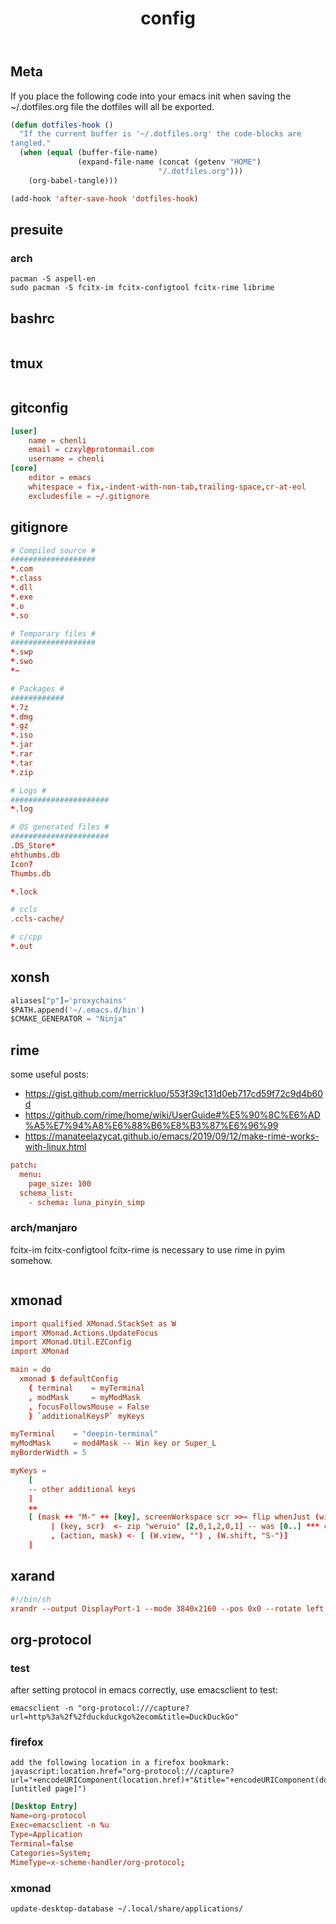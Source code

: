 #+TITLE: config

** Meta
     If you place the following code into your emacs init when saving the
     ~/.dotfiles.org file the dotfiles will all be exported.

#+BEGIN_SRC emacs-lisp :tangle no
       (defun dotfiles-hook ()
         "If the current buffer is '~/.dotfiles.org' the code-blocks are
       tangled."
         (when (equal (buffer-file-name)
                      (expand-file-name (concat (getenv "HOME")
                                        "/.dotfiles.org")))
           (org-babel-tangle)))

       (add-hook 'after-save-hook 'dotfiles-hook)
     #+END_SRC

    

** presuite
*** arch
#+BEGIN_SRC
pacman -S aspell-en
sudo pacman -S fcitx-im fcitx-configtool fcitx-rime librime
#+END_SRC
** bashrc
#+BEGIN_SRC conf :tangle ~/.bashrc
#+END_SRC

** tmux
#+BEGIN_SRC conf :tangle ~/.tmux.conf
#+END_SRC
** gitconfig
#+BEGIN_SRC conf :tangle ~/.gitconfig
[user]
	name = chenli
	email = czxyl@protonmail.com
	username = chenli
[core]
	editor = emacs
	whitespace = fix,-indent-with-non-tab,trailing-space,cr-at-eol
	excludesfile = ~/.gitignore
#+END_SRC
** gitignore
#+BEGIN_SRC conf :tangle ~/.gitignore
# Compiled source #
###################
,*.com
,*.class
,*.dll
,*.exe
,*.o
,*.so

# Temporary files #
###################
,*.swp
,*.swo
,*~

# Packages #
############
,*.7z
,*.dmg
,*.gz
,*.iso
,*.jar
,*.rar
,*.tar
,*.zip

# Logs #
######################
,*.log

# OS generated files #
######################
.DS_Store*
ehthumbs.db
Icon?
Thumbs.db

,*.lock

# ccls
.ccls-cache/

# c/cpp
*.out
#+END_SRC
** xonsh
#+BEGIN_SRC python :tangle ~/.xonshrc
aliases["p"]='proxychains'
$PATH.append('~/.emacs.d/bin')
$CMAKE_GENERATOR = "Ninja"
#+END_SRC
** rime
some useful posts:
- https://gist.github.com/merrickluo/553f39c131d0eb717cd59f72c9d4b60d
- https://github.com/rime/home/wiki/UserGuide#%E5%90%8C%E6%AD%A5%E7%94%A8%E6%88%B6%E8%B3%87%E6%96%99
- https://manateelazycat.github.io/emacs/2019/09/12/make-rime-works-with-linux.html

#+BEGIN_SRC conf :tangle ~/.emacs.d/rime/default.custom.yaml :mkdirp yes
patch:
  menu:
    page_size: 100
  schema_list:
    - schema: luna_pinyin_simp
#+END_SRC
*** arch/manjaro
fcitx-im fcitx-configtool fcitx-rime is necessary to use rime in pyim somehow.
#+BEGIN_SRC
#+END_SRC
** xmonad
#+BEGIN_SRC conf :tangle ~/.xmonad/xmonad.hs
import qualified XMonad.StackSet as W
import XMonad.Actions.UpdateFocus
import XMonad.Util.EZConfig
import XMonad

main = do
  xmonad $ defaultConfig
    { terminal    = myTerminal
    , modMask     = myModMask
    , focusFollowsMouse = False
    } `additionalKeysP` myKeys

myTerminal    = "deepin-terminal"
myModMask     = mod4Mask -- Win key or Super_L
myBorderWidth = 5

myKeys =
    [
    -- other additional keys
    ]
    ++
    [ (mask ++ "M-" ++ [key], screenWorkspace scr >>= flip whenJust (windows . action))
         | (key, scr)  <- zip "weruio" [2,0,1,2,0,1] -- was [0..] *** change to match your screen order ***
         , (action, mask) <- [ (W.view, "") , (W.shift, "S-")]
    ]
#+END_SRC
** xarand
#+BEGIN_SRC conf :tangle ~/.screenlayout/arandr.sh :mkdirp yes
#!/bin/sh
xrandr --output DisplayPort-1 --mode 3840x2160 --pos 0x0 --rotate left --output DisplayPort-0 --mode 3840x2160 --pos 6000x0 --rotate left --output DisplayPort-2 --primary --mode 3840x2160 --pos 2160x1520 --rotate normal --output DVI-D-0 --off --output HDMI-A-0 --off
#+END_SRC
** org-protocol
*** test
after setting protocol in emacs correctly, use emacsclient to test:
#+BEGIN_SRC
emacsclient -n "org-protocol:///capture?url=http%3a%2f%2fduckduckgo%2ecom&title=DuckDuckGo"
#+END_SRC
*** firefox
#+BEGIN_SRC
add the following location in a firefox bookmark:
javascript:location.href="org-protocol:///capture?url="+encodeURIComponent(location.href)+"&title="+encodeURIComponent(document.title||"[untitled page]")
#+END_SRC
#+BEGIN_SRC conf :tangle ~/.local/share/applications/org-protocol.desktop
[Desktop Entry]
Name=org-protocol
Exec=emacsclient -n %u
Type=Application
Terminal=false
Categories=System;
MimeType=x-scheme-handler/org-protocol;
#+END_SRC

*** xmonad
#+BEGIN_SRC
update-desktop-database ~/.local/share/applications/
#+END_SRC
